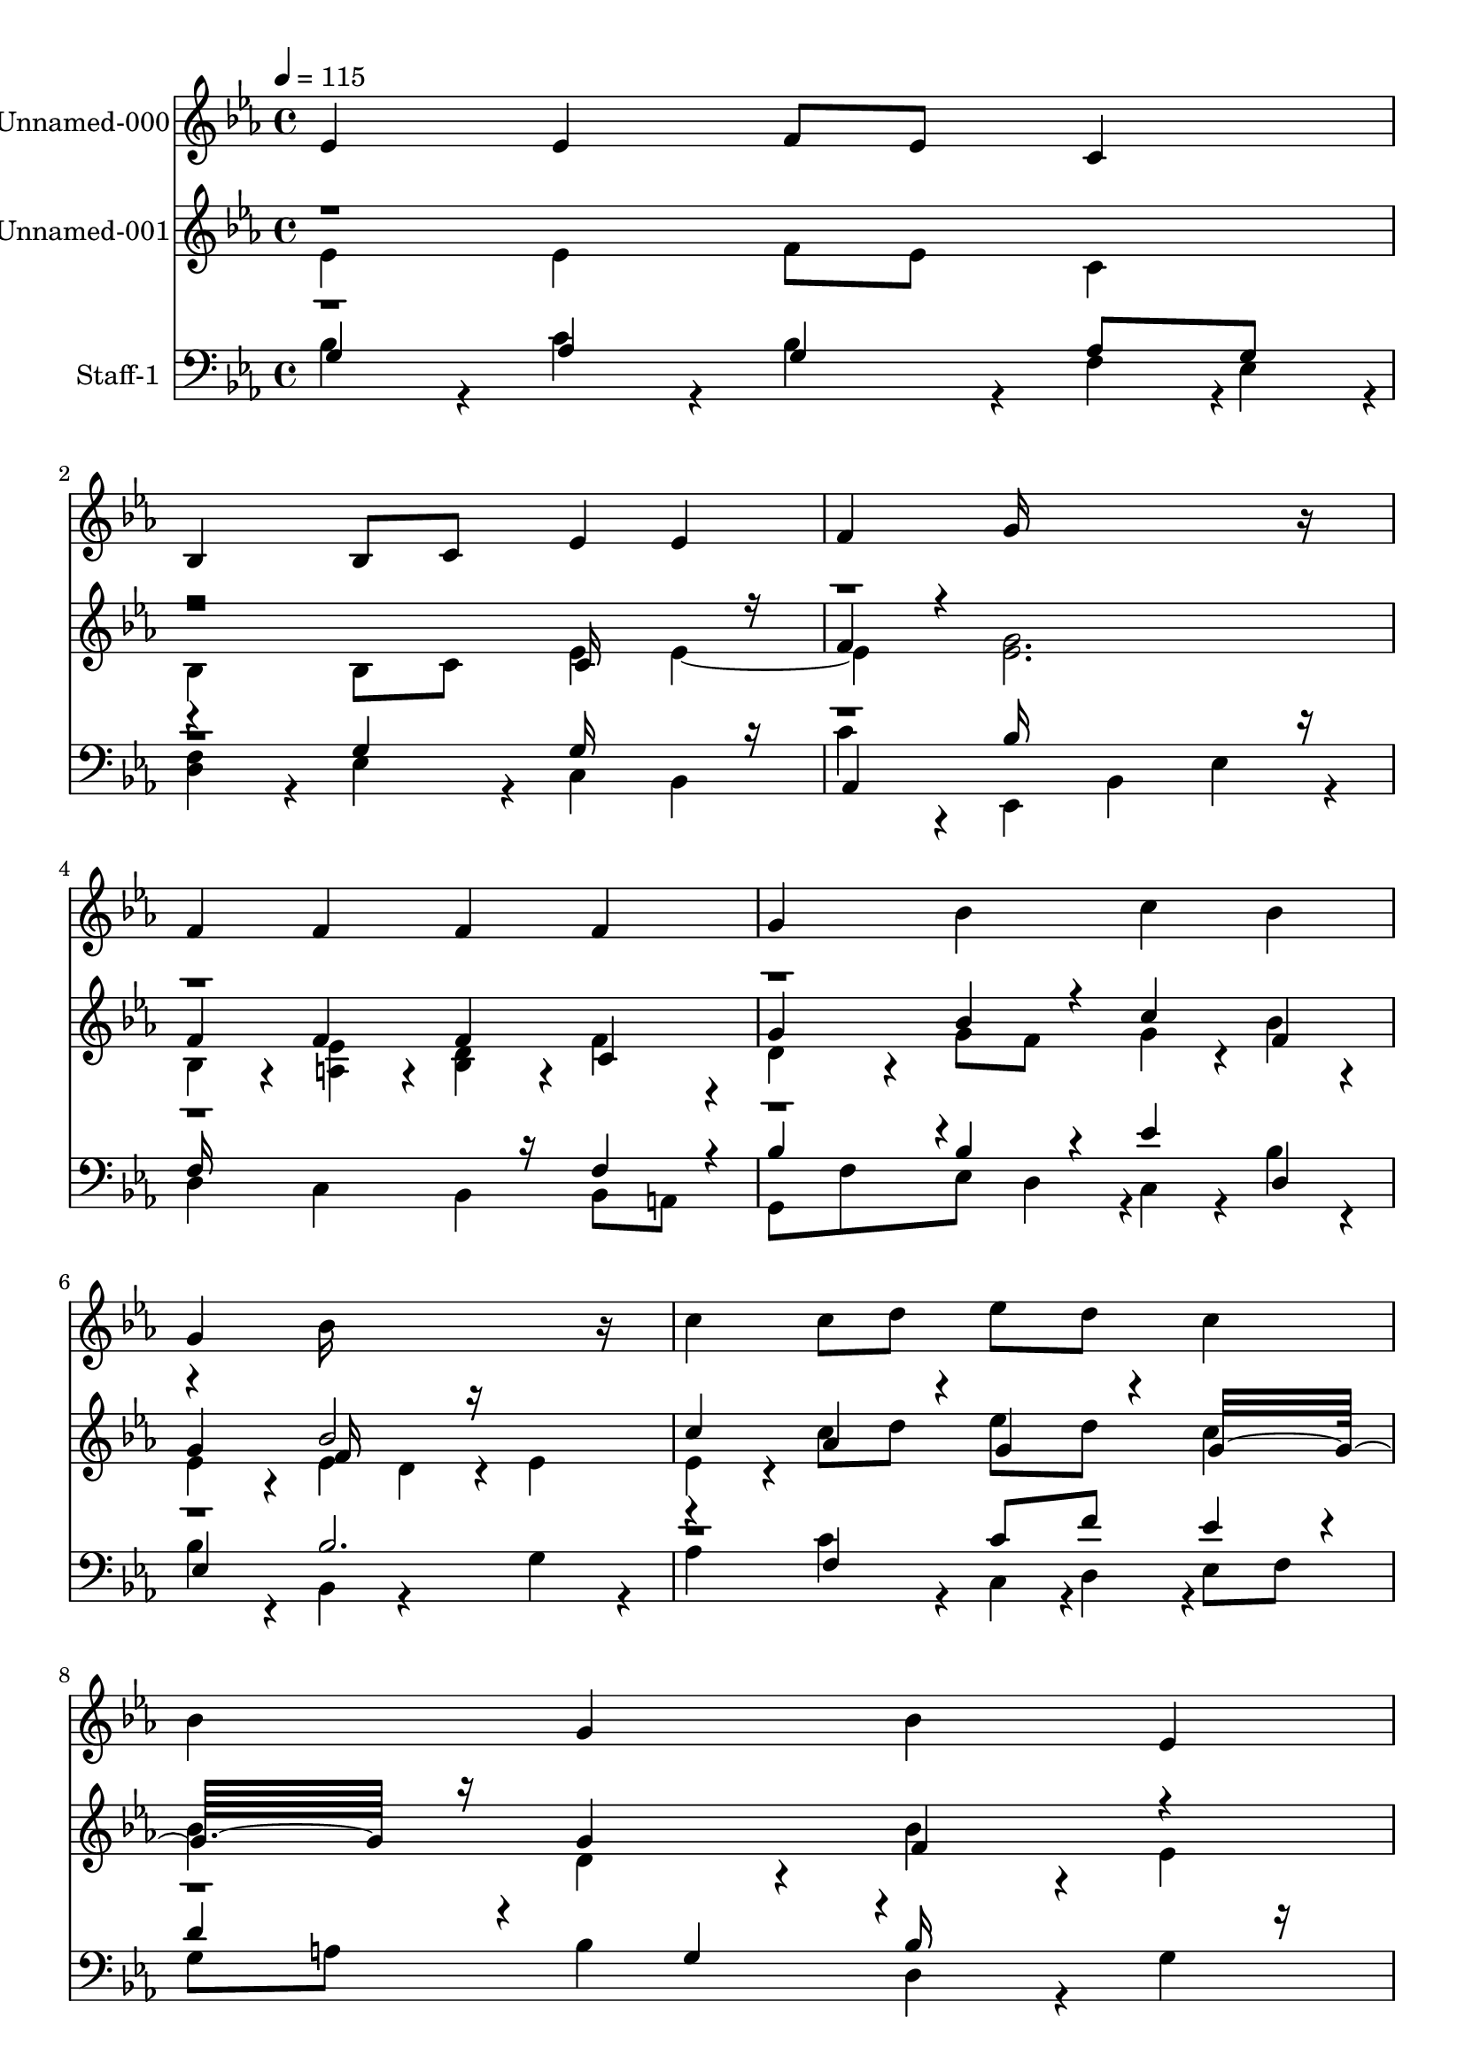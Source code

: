 % Lily was here -- automatically converted by c:/Program Files (x86)/LilyPond/usr/bin/midi2ly.py from output/midi/547-be-thou-my-vision.mid
\version "2.14.0"

\layout {
  \context {
    \Voice
    \remove "Note_heads_engraver"
    \consists "Completion_heads_engraver"
    \remove "Rest_engraver"
    \consists "Completion_rest_engraver"
  }
}

trackAchannelA = {


  \key ees \major
    
  % [COPYRIGHT_NOTICE] Public  domain
  
  \set Staff.instrumentName = "Conduct"
  

  \key ees \major
  
  \time 4/4 
  
  \time 4/4 
  
  \tempo 4 = 115 
  
}

trackA = <<
  \context Voice = voiceA \trackAchannelA
>>


trackBchannelA = {
  
  \set Staff.instrumentName = "Unnamed-000"
  

  \key ees \major
  
  \time 4/4 
  
  \time 4/4 
  
}

trackBchannelB = \relative c {
  ees'4 ees f8 ees c4 
  | % 2
  bes bes8 c ees4 ees 
  | % 3
  f g16*11 r16 
  | % 4
  f4 f f f 
  | % 5
  g bes c bes 
  | % 6
  g bes16*11 r16 
  | % 7
  c4 c8 d ees d c4 
  | % 8
  bes g bes ees, 
  | % 9
  d c2 bes4*160/192 r4*32/192 
  | % 10
  ees4 g bes c8 bes 
  | % 11
  g4 ees8 g f4 ees 
  | % 12
  ees ees16*15 
}

trackB = <<
  \context Voice = voiceA \trackBchannelA
  \context Voice = voiceB \trackBchannelB
>>


trackCchannelA = {
  
  \set Staff.instrumentName = "Unnamed-001"
  

  \key ees \major
  
  \time 4/4 
  
  \time 4/4 
  
}

trackCchannelB = \relative c {
  \voiceFour
  ees'4 ees f8 ees c4 
  | % 2
  bes bes8 c ees4 ees2 <g ees >2. 
  | % 4
  bes,4*160/192 r4*32/192 <ees a, >4*160/192 r4*32/192 <d bes >4*160/192 
  r4*32/192 f4*160/192 r4*32/192 
  | % 5
  d4*160/192 r4*32/192 g8 f g4*160/192 r4*32/192 bes4*160/192 
  r4*32/192 
  | % 6
  ees,4*160/192 r4*32/192 ees4 d4*160/192 r4*32/192 ees4 
  | % 7
  ees4*160/192 r4*32/192 c'8 d ees d c4 
  | % 8
  bes d,4*160/192 r4*32/192 bes'4*160/192 r4*32/192 ees,4 
  | % 9
  d c2 bes4 
  | % 10
  ees4*160/192 r4*32/192 <g ees >4*160/192 r4*32/192 <bes d, >4*160/192 
  r4*32/192 c4*94/192 r4*2/192 bes4*94/192 r4*2/192 
  | % 11
  g4*160/192 r4*128/192 g4*94/192 r4*2/192 f4*160/192 r4*32/192 ees4*160/192 
  r4*32/192 
  | % 12
  ees4*160/192 r4*32/192 <ees bes >16*15 
}

trackCchannelBvoiceB = \relative c {
  \voiceThree
  r1. c'16*7 r16 
  | % 3
  f4*160/192 r4*608/192 
  | % 4
  f4 f f c 
  | % 5
  g' bes4*160/192 r4*32/192 c4 f, 
  | % 6
  g f16*7 r16*5 
  | % 7
  c'4 aes4*160/192 r4*32/192 g4*160/192 r4*32/192 g16*7 r16 g4 
  f r4*5 c16*7 r16*5 ees4*478/192 r4*98/192 c16*11 
}

trackCchannelBvoiceC = \relative c {
  \voiceOne
  r4*21 bes''2 
}

trackC = <<
  \context Voice = voiceA \trackCchannelA
  \context Voice = voiceB \trackCchannelB
  \context Voice = voiceC \trackCchannelBvoiceB
  \context Voice = voiceD \trackCchannelBvoiceC
>>


trackDchannelA = {
  
  \set Staff.instrumentName = "Staff-1"
  

  \key ees \major
  
  \time 4/4 
  
  \time 4/4 
  
}

trackDchannelB = \relative c {
  \voiceFour
  bes'4*160/192 r4*32/192 c4*160/192 r4*32/192 bes4*160/192 r4*32/192 f4*94/192 
  r4*2/192 ees4*94/192 r4*2/192 
  | % 2
  <f d >4*160/192 r4*32/192 ees4*160/192 r4*32/192 c4 bes 
  | % 3
  c'4*160/192 r4*32/192 ees,,4 bes' ees4*160/192 r4*32/192 
  | % 4
  d4 c bes bes8 a 
  | % 5
  g f' ees d4*94/192 r4*2/192 c4*160/192 r4*32/192 bes'4*160/192 
  r4*32/192 
  | % 6
  bes4*160/192 r4*32/192 bes,4 r4 g'4*160/192 r4*32/192 
  | % 7
  aes4 c4*160/192 r4*32/192 c,4*94/192 r4*2/192 d4*94/192 r4*2/192 ees8 
  f 
  | % 8
  g a bes4 d,4*160/192 r4*32/192 g4 
  | % 9
  aes4*160/192 r4*32/192 ees4*160/192 r4*32/192 aes4*94/192 r4*2/192 g4*94/192 
  r4*2/192 <f d >4*160/192 r4*32/192 
  | % 10
  <g ees c >2 bes,8 aes g'4*160/192 r4*32/192 
  | % 11
  ees,4 g aes8 bes c4 
  | % 12
  f4*160/192 r4*32/192 <g ees, >16*15 
}

trackDchannelBvoiceB = \relative c {
  \voiceOne
  g'4 aes g aes8 g 
  | % 2
  r4 g g16*7 r16 
  | % 3
  aes,4 bes'16*11 r16 
  | % 4
  f16*11 r16 f4*160/192 r4*32/192 
  | % 5
  bes4*190/192 r4*2/192 bes4*160/192 r4*32/192 ees4 d, 
  | % 6
  ees bes'2. 
  | % 7
  r4 f c'8 f ees4*160/192 r4*32/192 
  | % 8
  d4*160/192 r4*128/192 g,4*94/192 r4*2/192 bes16*7 r16 
  | % 9
  f4 g f8 ees r2. g4*160/192 r4*32/192 g,4 
  | % 11
  bes'16*7 r16 aes4*160/192 r4*224/192 
  | % 12
  aes,4 
}

trackDchannelBvoiceC = \relative c {
  \voiceThree
  r8*85 g'4*160/192 
}

trackD = <<

  \clef bass
  
  \context Voice = voiceA \trackDchannelA
  \context Voice = voiceB \trackDchannelB
  \context Voice = voiceC \trackDchannelBvoiceB
  \context Voice = voiceD \trackDchannelBvoiceC
>>


\score {
  <<
    \context Staff=trackB \trackA
    \context Staff=trackB \trackB
    \context Staff=trackC \trackA
    \context Staff=trackC \trackC
    \context Staff=trackD \trackA
    \context Staff=trackD \trackD
  >>
  \layout {}
  \midi {}
}
